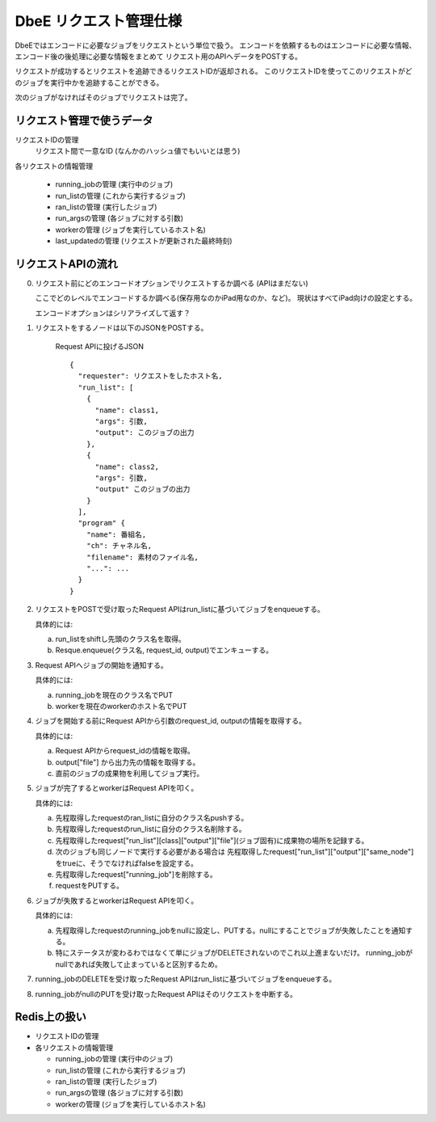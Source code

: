 =======================
DbeE リクエスト管理仕様
=======================

DbeEではエンコードに必要なジョブをリクエストという単位で扱う。
エンコードを依頼するものはエンコードに必要な情報、エンコード後の後処理に必要な情報をまとめて
リクエスト用のAPIへデータをPOSTする。

リクエストが成功するとリクエストを追跡できるリクエストIDが返却される。
このリクエストIDを使ってこのリクエストがどのジョブを実行中かを追跡することができる。

次のジョブがなければそのジョブでリクエストは完了。

リクエスト管理で使うデータ
==========================

リクエストIDの管理
    リクエスト間で一意なID (なんかのハッシュ値でもいいとは思う)

各リクエストの情報管理

  - running_jobの管理  (実行中のジョブ)
  - run_listの管理     (これから実行するジョブ)
  - ran_listの管理     (実行したジョブ)
  - run_argsの管理     (各ジョブに対する引数)
  - workerの管理       (ジョブを実行しているホスト名)
  - last_updatedの管理 (リクエストが更新された最終時刻)

リクエストAPIの流れ
===================

0. リクエスト前にどのエンコードオプションでリクエストするか調べる (APIはまだない)

   ここでどのレベルでエンコードするか調べる(保存用なのかiPad用なのか、など)。
   現状はすべてiPad向けの設定とする。

   エンコードオプションはシリアライズして返す？

1. リクエストをするノードは以下のJSONをPOSTする。

    Request APIに投げるJSON ::
    
        {
          "requester": リクエストをしたホスト名,
          "run_list": [
            {
              "name": class1,
              "args": 引数,
              "output": このジョブの出力
            },
            {
              "name": class2,
              "args": 引数,
              "output" このジョブの出力
            }
          ],
          "program" {
            "name": 番組名,
            "ch": チャネル名,
            "filename": 素材のファイル名,
            "...": ...
          }
        }

2. リクエストをPOSTで受け取ったRequest APIはrun_listに基づいてジョブをenqueueする。

   具体的には:

   a) run_listをshiftし先頭のクラス名を取得。
   b) Resque.enqueue(クラス名, request_id, output)でエンキューする。

3. Request APIへジョブの開始を通知する。

   具体的には:

   a) running_jobを現在のクラス名でPUT
   b) workerを現在のworkerのホスト名でPUT

4. ジョブを開始する前にRequest APIから引数のrequest_id, outputの情報を取得する。

   具体的には:

   a) Request APIからrequest_idの情報を取得。
   b) output["file"] から出力先の情報を取得する。
   c) 直前のジョブの成果物を利用してジョブ実行。

5. ジョブが完了するとworkerはRequest APIを叩く。

   具体的には:

   a) 先程取得したrequestのran_listに自分のクラス名pushする。
   b) 先程取得したrequestのrun_listに自分のクラス名削除する。
   c) 先程取得したrequest["run_list"][class]["output"]["file"](ジョブ固有)に成果物の場所を記録する。
   d) 次のジョブも同じノードで実行する必要がある場合は
      先程取得したrequest["run_list"]["output"]["same_node"]をtrueに、そうでなければfalseを設定する。
   e) 先程取得したrequest["running_job"]を削除する。
   f) requestをPUTする。

6. ジョブが失敗するとworkerはRequest APIを叩く。

   具体的には:

   a) 先程取得したrequestのrunning_jobをnullに設定し、PUTする。nullにすることでジョブが失敗したことを通知する。
   b) 特にステータスが変わるわではなくて単にジョブがDELETEされないのでこれ以上進まないだけ。
      running_jobがnullであれば失敗して止まっていると区別するため。

7. running_jobのDELETEを受け取ったRequest APIはrun_listに基づいてジョブをenqueueする。

8. running_jobがnullのPUTを受け取ったRequest APIはそのリクエストを中断する。

Redis上の扱い
=============

- リクエストIDの管理
- 各リクエストの情報管理

  - running_jobの管理  (実行中のジョブ)
  - run_listの管理 (これから実行するジョブ)
  - ran_listの管理 (実行したジョブ)
  - run_argsの管理 (各ジョブに対する引数)
  - workerの管理   (ジョブを実行しているホスト名)
